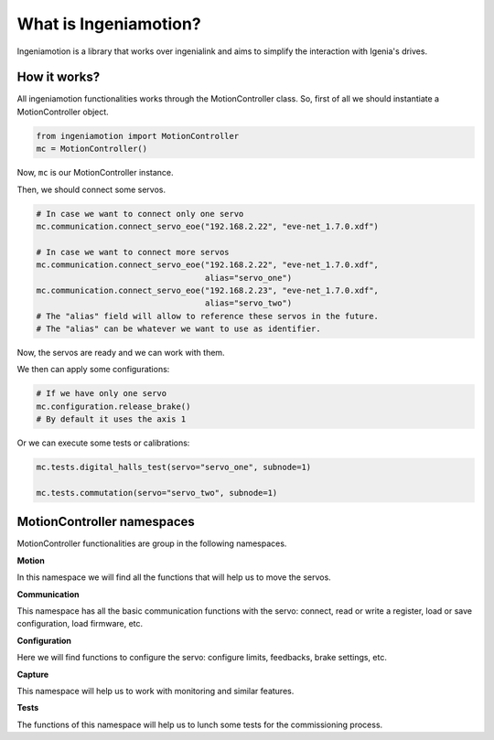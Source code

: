What is Ingeniamotion?
======================

Ingeniamotion is a library that works over ingenialink and aims to simplify the interaction with Igenia's drives.

How it works?
-------------

All ingeniamotion functionalities works through the MotionController class. So, first of all we should
instantiate a MotionController object.

.. code-block:: python

    from ingeniamotion import MotionController
    mc = MotionController()

Now, ``mc`` is our MotionController instance.

Then, we should connect some servos.

.. code-block:: python

    # In case we want to connect only one servo
    mc.communication.connect_servo_eoe("192.168.2.22", "eve-net_1.7.0.xdf")

    # In case we want to connect more servos
    mc.communication.connect_servo_eoe("192.168.2.22", "eve-net_1.7.0.xdf",
                                       alias="servo_one")
    mc.communication.connect_servo_eoe("192.168.2.23", "eve-net_1.7.0.xdf",
                                       alias="servo_two")
    # The "alias" field will allow to reference these servos in the future.
    # The "alias" can be whatever we want to use as identifier.

Now, the servos are ready and we can work with them.

We then can apply some configurations:

.. code-block:: python

    # If we have only one servo
    mc.configuration.release_brake()
    # By default it uses the axis 1

Or we can execute some tests or calibrations:

.. code-block:: python

    mc.tests.digital_halls_test(servo="servo_one", subnode=1)

    mc.tests.commutation(servo="servo_two", subnode=1)

MotionController namespaces
---------------------------

MotionController functionalities are group in the following namespaces.

**Motion**

In this namespace we will find all the functions that will help us to move the servos.

**Communication**

This namespace has all the basic communication functions with the servo:
connect, read or write a register, load or save configuration, load firmware, etc.

**Configuration**

Here we will find functions to configure the servo: configure limits, feedbacks, brake settings, etc.

**Capture**

This namespace will help us to work with monitoring and similar features.

**Tests**

The functions of this namespace will help us to lunch some tests for the commissioning process.
